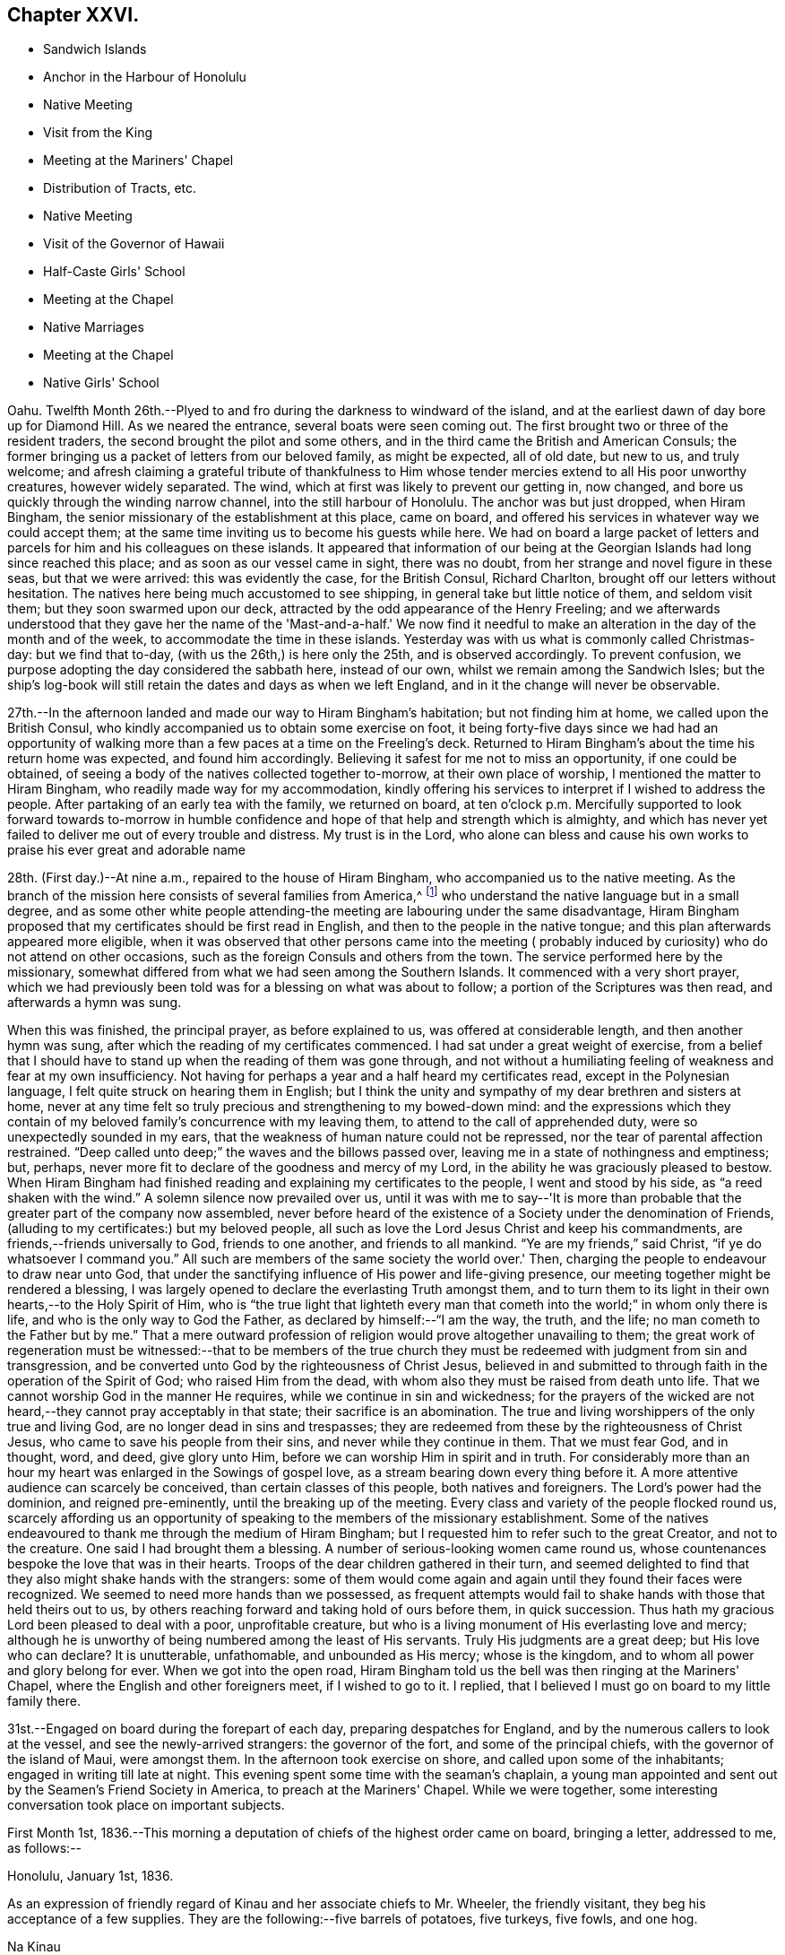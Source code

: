 == Chapter XXVI.

[.chapter-synopsis]
* Sandwich Islands
* Anchor in the Harbour of Honolulu
* Native Meeting
* Visit from the King
* Meeting at the Mariners' Chapel
* Distribution of Tracts, etc.
* Native Meeting
* Visit of the Governor of Hawaii
* Half-Caste Girls' School
* Meeting at the Chapel
* Native Marriages
* Meeting at the Chapel
* Native Girls' School

Oahu.
Twelfth Month 26th.--Plyed to and fro during the darkness to windward of the island,
and at the earliest dawn of day bore up for Diamond Hill.
As we neared the entrance, several boats were seen coming out.
The first brought two or three of the resident traders,
the second brought the pilot and some others,
and in the third came the British and American Consuls;
the former bringing us a packet of letters from our beloved family, as might be expected,
all of old date, but new to us, and truly welcome;
and afresh claiming a grateful tribute of thankfulness to Him
whose tender mercies extend to all His poor unworthy creatures,
however widely separated.
The wind, which at first was likely to prevent our getting in, now changed,
and bore us quickly through the winding narrow channel,
into the still harbour of Honolulu.
The anchor was but just dropped, when Hiram Bingham,
the senior missionary of the establishment at this place, came on board,
and offered his services in whatever way we could accept them;
at the same time inviting us to become his guests while here.
We had on board a large packet of letters and parcels
for him and his colleagues on these islands.
It appeared that information of our being at the
Georgian Islands had long since reached this place;
and as soon as our vessel came in sight, there was no doubt,
from her strange and novel figure in these seas, but that we were arrived:
this was evidently the case, for the British Consul, Richard Charlton,
brought off our letters without hesitation.
The natives here being much accustomed to see shipping,
in general take but little notice of them, and seldom visit them;
but they soon swarmed upon our deck,
attracted by the odd appearance of the Henry Freeling;
and we afterwards understood that they gave her the name of
the 'Mast-and-a-half.' We now find it needful to make an
alteration in the day of the month and of the week,
to accommodate the time in these islands.
Yesterday was with us what is commonly called Christmas-day: but we find that to-day,
(with us the 26th,) is here only the 25th, and is observed accordingly.
To prevent confusion, we purpose adopting the day considered the sabbath here,
instead of our own, whilst we remain among the Sandwich Isles;
but the ship's log-book will still retain the dates and days as when we left England,
and in it the change will never be observable.

27th.--In the afternoon landed and made our way to Hiram Bingham's habitation;
but not finding him at home, we called upon the British Consul,
who kindly accompanied us to obtain some exercise on foot,
it being forty-five days since we had had an opportunity of
walking more than a few paces at a time on the Freeling's deck.
Returned to Hiram Bingham's about the time his return home was expected,
and found him accordingly.
Believing it safest for me not to miss an opportunity, if one could be obtained,
of seeing a body of the natives collected together to-morrow,
at their own place of worship, I mentioned the matter to Hiram Bingham,
who readily made way for my accommodation,
kindly offering his services to interpret if I wished to address the people.
After partaking of an early tea with the family, we returned on board,
at ten o'clock p.m. Mercifully supported to look forward towards to-morrow
in humble confidence and hope of that help and strength which is almighty,
and which has never yet failed to deliver me out of every trouble and distress.
My trust is in the Lord,
who alone can bless and cause his own works to praise his ever great and adorable name

28th. (First day.)--At nine a.m., repaired to the house of Hiram Bingham,
who accompanied us to the native meeting.
As the branch of the mission here consists of several families from America,^
footnote:[The missionaries stationed in the Sandwich Islands
are exclusively from the American board of missions.]
who understand the native language but in a small degree,
and as some other white people attending-the meeting
are labouring under the same disadvantage,
Hiram Bingham proposed that my certificates should be first read in English,
and then to the people in the native tongue;
and this plan afterwards appeared more eligible,
when it was observed that other persons came into the meeting (
probably induced by curiosity) who do not attend on other occasions,
such as the foreign Consuls and others from the town.
The service performed here by the missionary,
somewhat differed from what we had seen among the Southern Islands.
It commenced with a very short prayer,
which we had previously been told was for a blessing on what was about to follow;
a portion of the Scriptures was then read, and afterwards a hymn was sung.

When this was finished, the principal prayer, as before explained to us,
was offered at considerable length, and then another hymn was sung,
after which the reading of my certificates commenced.
I had sat under a great weight of exercise,
from a belief that I should have to stand up when the reading of them was gone through,
and not without a humiliating feeling of weakness and fear at my own insufficiency.
Not having for perhaps a year and a half heard my certificates read,
except in the Polynesian language, I felt quite struck on hearing them in English;
but I think the unity and sympathy of my dear brethren and sisters at home,
never at any time felt so truly precious and strengthening to my bowed-down mind:
and the expressions which they contain of my beloved
family's concurrence with my leaving them,
to attend to the call of apprehended duty, were so unexpectedly sounded in my ears,
that the weakness of human nature could not be repressed,
nor the tear of parental affection restrained.
"`Deep called unto deep;`" the waves and the billows passed over,
leaving me in a state of nothingness and emptiness; but, perhaps,
never more fit to declare of the goodness and mercy of my Lord,
in the ability he was graciously pleased to bestow.
When Hiram Bingham had finished reading and explaining my certificates to the people,
I went and stood by his side, as "`a reed shaken with the wind.`"
A solemn silence now prevailed over us,
until it was with me to say--'It is more than probable
that the greater part of the company now assembled,
never before heard of the existence of a Society under the denomination of Friends,
(alluding to my certificates:) but my beloved people,
all such as love the Lord Jesus Christ and keep his commandments,
are friends,--friends universally to God, friends to one another,
and friends to all mankind.
"`Ye are my friends,`" said Christ, "`if ye do whatsoever I command you.`"
All such are members of the same society the world over.' Then,
charging the people to endeavour to draw near unto God,
that under the sanctifying influence of His power and life-giving presence,
our meeting together might be rendered a blessing,
I was largely opened to declare the everlasting Truth amongst them,
and to turn them to its light in their own hearts,--to the Holy Spirit of Him,
who is "`the true light that lighteth every man that
cometh into the world;`" in whom only there is life,
and who is the only way to God the Father, as declared by himself:--"`I am the way,
the truth, and the life; no man cometh to the Father but by me.`"
That a mere outward profession of religion would prove altogether unavailing to them;
the great work of regeneration must be witnessed:--that to be members of the
true church they must be redeemed with judgment from sin and transgression,
and be converted unto God by the righteousness of Christ Jesus,
believed in and submitted to through faith in the operation of the Spirit of God;
who raised Him from the dead, with whom also they must be raised from death unto life.
That we cannot worship God in the manner He requires,
while we continue in sin and wickedness;
for the prayers of the wicked are not heard,--they cannot pray acceptably in that state;
their sacrifice is an abomination.
The true and living worshippers of the only true and living God,
are no longer dead in sins and trespasses;
they are redeemed from these by the righteousness of Christ Jesus,
who came to save his people from their sins, and never while they continue in them.
That we must fear God, and in thought, word, and deed, give glory unto Him,
before we can worship Him in spirit and in truth.
For considerably more than an hour my heart was enlarged in the Sowings of gospel love,
as a stream bearing down every thing before it.
A more attentive audience can scarcely be conceived, than certain classes of this people,
both natives and foreigners.
The Lord's power had the dominion, and reigned pre-eminently,
until the breaking up of the meeting.
Every class and variety of the people flocked round us,
scarcely affording us an opportunity of speaking
to the members of the missionary establishment.
Some of the natives endeavoured to thank me through the medium of Hiram Bingham;
but I requested him to refer such to the great Creator, and not to the creature.
One said I had brought them a blessing.
A number of serious-looking women came round us,
whose countenances bespoke the love that was in their hearts.
Troops of the dear children gathered in their turn,
and seemed delighted to find that they also might shake hands with the strangers:
some of them would come again and again until they found their faces were recognized.
We seemed to need more hands than we possessed,
as frequent attempts would fail to shake hands with those that held theirs out to us,
by others reaching forward and taking hold of ours before them, in quick succession.
Thus hath my gracious Lord been pleased to deal with a poor, unprofitable creature,
but who is a living monument of His everlasting love and mercy;
although he is unworthy of being numbered among the least of His servants.
Truly His judgments are a great deep; but His love who can declare? It is unutterable,
unfathomable, and unbounded as His mercy; whose is the kingdom,
and to whom all power and glory belong for ever.
When we got into the open road,
Hiram Bingham told us the bell was then ringing at the Mariners' Chapel,
where the English and other foreigners meet, if I wished to go to it.
I replied, that I believed I must go on board to my little family there.

31st.--Engaged on board during the forepart of each day,
preparing despatches for England, and by the numerous callers to look at the vessel,
and see the newly-arrived strangers: the governor of the fort,
and some of the principal chiefs, with the governor of the island of Maui,
were amongst them.
In the afternoon took exercise on shore, and called upon some of the inhabitants;
engaged in writing till late at night.
This evening spent some time with the seaman's chaplain,
a young man appointed and sent out by the Seamen's Friend Society in America,
to preach at the Mariners' Chapel.
While we were together, some interesting conversation took place on important subjects.

First Month 1st,
1836.--This morning a deputation of chiefs of the highest order came on board,
bringing a letter, addressed to me, as follows:--

[.signed-section-context-open]
Honolulu, January 1st, 1836.

As an expression of friendly regard of Kinau and her associate chiefs to Mr. Wheeler,
the friendly visitant, they beg his acceptance of a few supplies.
They are the following:--five barrels of potatoes, five turkeys, five fowls, and one hog.

[.signed-section-signature]
Na Kinau

Finding upon inquiry that to refuse this present, would create much dissatisfaction,
because entirely intended as a good-will offering,
the following acknowledgment was returned:

[.signed-section-context-open]
Henry Freeling, in the harbour of Honolulu,

[.signed-section-context-open]
First Month 1st, 1836.

[.salutation]
To Kinau, the governing chief of the Sandwich Islands,

Highly sensible of the kindness and hospitable intention of Kinau,
the governing chief of the Sandwich Islands, and the constituted authorities of the same,
I assure them of my Christian regard in the love of the everlasting gospel,
which has induced me to visit these isles afar off.

I feel and value this token of good-will, in their act of generosity,
and I do freely accept the supplies so gratuitously furnished.

With best desires for their present and eternal welfare,
and that of every age and every class over whom they preside,
I am her and their sincere friend.

[.signed-section-signature]
Daniel Wheeler

Before the business was fully arranged, and the parties gone from the cabin,
the young king Kauikeaouli arrived, with several of his principal attendants.^
footnote:[Kauikeaouli is said to mean in the Sandwich
Island dialect,' to hang upon the dark blue sky.']
He was escorted on board by the English Consul, accompanied by two other foreigners.
It appears that the king, although the lawful ruler of these islands,
has delivered up the executive power into the hands of Kinau,
and takes no part whatever in the administration of public affairs.
He is surrounded by a set of evil advisers, and there is every reason to apprehend,
he leads a very unsteady, dissipated life,
but is said to possess good abilities and an amiable disposition:
he talks some English and understands much of what is said.
He examined every part of our vessel very minutely,
and might possibly have gone to the mast-head,
(a common thing with him;) but our rigging being fresh tarred,
deterred him from attempting it.
An intelligent person, a native of Dundee, was on board at the time,
though not one of the palace party.
To this man I mentioned what I thought of the islanders; and as the king,
who sat next him, appeared to listen attentively,
I spoke freely and plainly of the ruin that awaited these islands,
if the importation of spirits and the use of them were allowed to continue;
and unless the private property of the poor inhabitants is protected by wholesome laws,
firmly executed without partiality.
At present these people are groaning under an arbitrary feudal system,
kept up with shameful tyranny on the part of the chiefs.
I may mention a recent instance that has come within our knowledge,
which is only a fair specimen of the actual state of things here:
an industrious native had grown a small plot of sugar cane,
and when its produce was ascertained,
his chief who had permitted him to cultivate the land,
ordered the whole of it to be brought to him, except a portion of the molasses.
This summons was duly obeyed, and the chief afterwards informed him by message,
that the next year he should take the whole, both sugar and molasses.
This however so damped the exertion of the poor man,
that he did not attempt to grow any more; though, if his chief had insisted on it,
he durst not have refused, as things now stand.
This mercenary chief has been one of our visitors on board.

2nd.--In the evening called upon Hiram Bingham and Richard Charlton.
On our way to the habitation of the latter, accidentally met with the seaman's chaplain,
who accompanied us thither.
While together,
I felt best satisfied to make inquiry as to the probability of the inhabitants
being willing to attend a religious meeting held on a First day evening;
and being assured that the foreigners would come
more freely in the evening than in the morning,
I believed it best for me to agree,
that public notice should be given at the close of the morning meeting,
that a meeting for worship after the manner of the Society of Friends,
was intended to be held there in the evening of next First day,
at the usual hour of the place being open:
the use of the Mariners' Chapel having been previously
offered at any time I might be ready to accept it,
with every assistance that could be suggested, as likely to facilitate my object.

3rd.--Having prepared a number of written notices of the intended public meeting,
we landed and took measures for their circulation.
Called at the reading-rooms, and looked into the chapel, which is over them.
Captain Keen was employed to spread the information of the
meeting both on shore and amongst the shipping in the harbour.
"`The Lord is my defence, and my God is the rock of my refuge.`"

5th.--Yesterday,
as our people were left at their liberty to attend a place of worship on shore,
Charles and myself sat down together in the forenoon:
with the weight of the prospect before me of the appointed
meeting to be held in the evening with the public,
the quiet season we were favoured with was both refreshing and strengthening.
We landed soon after dark to be in readiness for the time appointed,
and repaired to the place of worship.
The time no sooner arrived, than the people poured in from every direction,
and soon filled nearly all the seats.
The novelty of a 'Quaker's meeting,' and the first ever held on a Sandwich Island,
might induce many to come out of curiosity,
who at other times never think of attending a place of worship; and it is probable,
that the whole of the white residents were present,
besides those who came from the shipping,
and a considerable number of the natives and halfcastes,
with several of the highest authorities in the place; so that the house was crowded,
we were informed, as it had never been before.
Sitting in silence seemed quite incomprehensible to nearly all that were there.
The first part of the time was unsettled by many whispering and talking,
and an individual or two not quite sober, were a little troublesome and annoying;
but I think I have witnessed in lands accounted civilized, a meeting,
from one or other cause quite as unsettled,
though altogether free from the disadvantages under which this was labouring.
Having sat a considerable time in silence after the meeting was fully gathered,
it was with me to say,
that as the disciples formerly were incapable of feeding a hungry multitude,
until the great Master had blessed and broken the bread, so it is at this day.
Without Him we can do nothing as it should be done;
and it is only when He is pleased to qualify any of his servants to proclaim his Truth,
that the people can be availingly benefited.
"`Without me ye can do nothing,`" was our Lord's declaration;
and true it is,--for without Him we can do nothing, not even think a good thought,
nor restrain an evil one; the spirit truly is willing, but the flesh is weak.
That the Society of which I have the privilege of being a member,
has always borne a faithful testimony to the excellency of waiting upon the Lord,
as the all-sufficient and only true Teacher of his people.
After recommending that we should endeavour to wait for the
influence of the Holy Spirit to solemnize our minds together,
I sat down.

The meeting became much more settled after this,
though doubtless the patience of many were tried before the silence was again broken.
When the time was come, I stood up with these expressions: "`I am no prophet,
nor a prophet's son,`" but in me you may behold a
living monument of the Lord's everlasting mercy;
and although, in my own estimation, less than the least child that is alive in the Truth,
yet to me, even unto me is this grace given,
that I should declare unto others the unsearchable riches of Christ.
I have no sinister motive in thus coming among you;
the comprehensive principle of the gospel, which would gather and embrace all mankind,
enables me to call every country my country, and every man my brother.
It is this that has induced me to leave a delightful home,
and a numerous and endeared family, and every thing besides which a mortal need possess,
and more,--to visit these "`isles afar off;`" well knowing,
that whosoever loseth his life for Christ's sake
and the gospel's,`" the same shall save it.`"
I have no new doctrine to preach; the way to the kingdom is the same that it ever was;
the foundation is the same,
"`Jesus Christ himself being the chief corner-stone:`"--
"`for other foundation can no man lay than is laid.`"
But although the foundation be from everlasting to everlasting,
yet if the superstructure is not raised upon it, what will it avail? It is, then,
of the greatest importance for each of us seriously to examine,
upon what we are really building our hope of salvation;
for a day of trial will come upon every man's work: the day will declare it,
and the fire of the Lord will try of what sort it is;
when nothing will stand and endure the trial, but what is built upon the same sure,
immutable foundation,
which the righteous in all ages and generations of the
world have built upon,--even Christ Jesus the righteous,
that tried corner-stone, elect of God,
and precious indeed to them that believe and obey His gospel.

I had largely to declare of the universality of Divine
grace,--that none are left short of a measure of it:
it hath appeared unto all men, and its teaching, if regarded,
would bring salvation to all men.
That "`a manifestation of the Spirit,`" which is no other than "`the
Spirit of grace,`" is "`given to every man to profit withal.`"
This precious gift was not limited to a few individual members of the church only,
but extended to all men universally; first,
when our holy Redeemer had suffered without the gates of Jerusalem on Calvary's mount.
"`He ascended up on high, led captivity captive,
and received gifts for men;`" not for an elect, chosen few only,
to the exclusion of others, but "`for the rebellious also;
that the Lord God might dwell among them,`" as by holy writ declared.
So that every man hath "`a manifestation of the Spirit bestowed on him to profit
withal;`" however widely this Divine gift may be diversified in its operations,
or its administrations may differ, it was obtained through the shedding of His blood,
"`who died for us, and rose again,`"--"`the just for the unjust,
that he might bring us unto God.`"
All men have an opportunity of becoming members of the mystical body of Christ,
the true church,
if but willing to turn to the light of the Holy Spirit of the Lord Jesus,
that shineth in every heart,--"`the true light,
that lighteth every man that cometh into the world.`"
Although many may think themselves dwelling securely, and spending their precious time,
days without number, in dissipation, folly, and utter forgetfulness of God,
rejoicing as in the days of thoughtless youth; yet they will be overtaken at last,
when least expecting it, in the midst of their sinful course, and brought under judgment.
"`Rejoice O! young man, in thy youth;
and let thy heart cheer thee in the days of thy youth;
and walk in the ways of thine heart, and in the sight of thine eyes: but know thou,
for all these things God will bring thee into judgment.`"
Ask the votaries of dissipation and folly, after a dark season of sinful pleasure,
or rather of wretchedness, if they have not felt horror, remorse, shame, and fear,
the certain and constant attendants upon guilt,
and which are nothing less than the effects of the strivings of the Holy Spirit,
discovering unto them their deeds of death and darkness; and which, if attended to,
would deliver them out of this miserable bondage of Satan,
and lead them to the knowledge of the Holy Spirit of Him,
who is the life and light of men.
It is true that this light would make manifest all their evil deeds;
it would set their sins in order before their guilty minds,
in tenderest mercy and redeeming love; that they might forsake them and repent,
return unto God and live.
But, alas! how many turn away from these faithful reproofs of instruction,
and join in fresh scenes of vice and wickedness;
or with large draughts of strong and poisonous drink,
endeavour to smother and drown the voice of this heavenly witness against sin.
But this light will search them out at last, although but for their condemnation.
To those who turn inward unto it, and are willing to bring their deeds to its shining,
the exceeding sinfulness of sin will be discovered:
that sorrow of heart will then be begotten,
which never faileth to work true and unfeigned "`repentance toward God,
and faith toward our Lord Jesus Christ.`"
It was the desire of my heart that all might be encouraged to repent, return, and live,
by embracing the means so amply provided in wondrous love and compassion,
for the salvation of all mankind.
So great was the solemnity that continued to be spread over us,
that I had to call the attention of the people to it,
as beyond the reach and power of man to produce.
The Lord alone was exalted; His own arm brought him the victory and the praise.

First Month, 8th.--Since the 5th instant,
our time has been filled up in preparing letters for England,
and in making a large selection of Friends' tracts, with several of their standard works,
illustrating the principles of the Society;
also numerous other tracts for depositing in the reading rooms,
fitted up by the 'Seaman's Friend Society in America.'
Some of the tracts were for general distribution,
the others to lend out for perusal;
a copy of each of the standard works to remain stationary at the rooms:
the total number of the above was 1099. There is a large field
open for the circulation of publications amongst the shipping,
which touch here for supplies, etc.; there are at present twelve sail in the harbour.
This morning furnished some Spaniards on board the Rasselas,
(which sailed for China in the afternoon,) with two Testaments,
and some other religious works in the Spanish language.
English Testaments were given to two half-white girls, who had learnt to read in English.

10th.--I have several times throughout the week
had to look towards the approaching First day,
as if I might have again to go to the natives' place of worship, and, probably,
hold another public meeting with the foreigners in the evening at the Mariners' Chapel;
but I could not arrive at sufficient clearness,
to warrant the necessary steps being taken to bring these things about.
This afternoon, it seemed best for me to go on shore to Hiram Bingham, and say,
that if I should come to the native meeting in the morning,
I would endeavour to be at his house in time: this matter, though in degree arranged,
was still left open.
It was afterwards agreed with the minister of the Mariners' Chapel,
that if I should have to hold another meeting with the foreigners to-morrow evening,
care would be taken to inform him in time, that public notice of it might be given,
at the breaking up of the morning meeting at his place.
Satisfied with the steps thus far taken, I returned on board before dark,
leaving the following morning to decide the work of the day;
taking care to have a written notice ready,
of the intended public meeting to be held after the manner of the Society of Friends,
if the way should be clear to make use of it;
but I was not satisfied that it should be forwarded, until after the native meeting,
if I should have to be there.

11th. (First day.)--Awaking at an early hour with the
prospect of the native meeting full before me,
I made no hesitation about setting off to attend it.
My Charles,
who for some days past had had considerable irritation about his throat and lungs,
was too unwell to accompany me, and it was rather a relief than otherwise,
that he was prevailed upon to remain quietly on board.
On reaching Hiram Bingham's, I found him also unwell with a similar attack of cold,
and unable to act the part of interpreter for me; but he had provided Doctor Judd,
the physician to the mission, who had studied the language,
and at one time was intended for an ordained preacher in the establishment:
on this head I was satisfied, if I should find occasion for an interpreter.
A missionary from Hawaii, now here, was to supply the place of Hiram Bingham.

When going into the meeting, I felt a poor creature indeed, now entirely companionless,
and in the midst of strangers: I was bowed down before the Lord,
who comforted and strengthened my heart; and I felt resigned and willing,
and in degree prepared, when the first proper interval offered, to stand up.
I had not spoken to the stranger about to officiate for Hiram Bingham,
previously to the meeting; but just at the time when he was about to commence his sermon,
I got up, and with some difficulty waded through a dense body of the natives,
who were seated or squatted so thickly on the floor in front of me,
that I could scarcely avoid treading on some of them:
I took a station in front of the pulpit upon the ground floor;
and Doctor Judd observing this movement, came and stood beside me.
We remained in silence,
with the eyes of more than two thousand five hundred people fixed upon us,
until my mouth was opened to declare the cause of my again standing before them;
which was, that I might be found in the counsel of the Divine will,
in order that the fulness of the blessing of the gospel might be theirs.
That "`Christ might dwell in their hearts by faith;
that they being rooted and grounded in love,
might be able to comprehend with all saints what is the breadth, and length, and depth,
and height; and to know the love of Christ, which passeth knowledge;
that they might be filled with all the fulness of God.`"
That it was not to the high and the mighty that the gospel message was sent formerly,
neither is it now; but to the "`poor in spirit`" the gospel was,
and is still preached;--and blessed are they;--"`blessed are the poor in spirit,
for theirs is the kingdom of heaven:`"--these shall be satisfied with favour;
they shall be filled with good things, but the rich and the full are sent empty away.

For upwards of an hour I had to declare the glad
tidings of the glorious gospel among them;
the people were very solid and attentive:
they were encouraged "`to press towards the mark for the prize
of the high calling of God in Christ Jesus:`"--the Lord's love
flowed richly in my heart towards these people.
The meeting was unusually large, owing, perhaps,
to the governors of three distant islands being there, viz., of Hawaii, Maui, and Tauai.
A number of strangers came about me when the meeting separated; and Kuakini,
the governor of Hawaii,
(well known by the name of John Adams,) who speaks tolerable English,
wanted to know when I should come to his island.
I could only say that I was not my own master;
but it was not improbable that I should visit Hawaii before leaving the group.
I got off from them as soon as I could with propriety,
as the way seemed now fully open before me to appoint a
public meeting for the whites and halfcastes,
to be held at the Mariners' Chapel in the evening.

Repaired to the shore before dark, in time to be in readiness for the meeting;
but the approach of a storm, the thunder and lightning having commenced,
it is probable prevented some from being there,
as it was not so large as the one held the preceding week,
but not the less comfortable on that account.
After sitting long in silence, I had to express a desire,
which had quickened upon my mind shortly after taking my seat,
that it might not be said of us as of a people formerly,
--"`This people draweth nigh unto me with their mouth,
and honoureth me with their lips,
but their heart is far from me;`" and to explain the
necessity of drawing nigh and waiting upon the Lord,
and of persevering to wrestle for that spiritual blessing, which makes truly rich,
and whereunto no sorrow is added.
We again dropped into silence, during which, only one person went out.
In a short time afterwards, I stood up with those expressions of the apostle,
"`We through the Spirit wait for the hope of
righteousness by faith;`" by which we are justified,
and have peace with God the Father, through the Son,
our Lord and Saviour Jesus Christ;--even that peace,
which the world with all its delusions cannot give; and, blessed be the name of the Lord,
of Israel's God, neither can it take one particle of it away.

I had largely to speak of the beauty of true spiritual worship,
and also of the life and immortality which are brought to light by the gospel;
and of the possibility of the day of visitation passing over unheeded,
and the things which belong to the soul's eternal peace
being for ever hidden from our eyes,
for want of walking in the light of the Lord Jesus: it was a solemn, comfortable meeting,
yielding peace.
When it broke up the rain fell in torrents, and the streets, in some places,
were literally running in sheets of water: but for the friendly assistance of a stranger,
who procured a lantern, we could not easily have found our way to the sea-side,
so dark was the night.
The rain fell in such quantities, that the water was about our feet in the boat,
although she had been once emptied out after leaving the vessel.
The captain only was with me;
and I was thankful that my Charles had not ventured on shore that night.

12th.--In the morning, a native teacher called on board, named Tootee,
(i.e. Cookee,) after Captain Cook.
He was born at Huahine, and with another teacher since deceased,
was sent to these islands several years ago: there was something agreeable about him;
and we find that he is well spoken of by those who know him.

13th.--This forenoon, Kuakini, the governor of the island of Hawaii, came on board;
he was proceeding homeward in his own schooner,
but having to convey the princess Harrietta Nahienaena, the king's sister,
to the island of Maui, was detained until her arrival on board his vessel,
which was standing off and on, while he paid us a visit during the interval,
to invite us to the shores of Hawaii.
We had a good opportunity to show him what must inevitably be the dreadful result,
if measures are not speedily taken to check the desolating scourge of rum,
with which the American ships are deluging these much to be pitied islanders.
He is an intelligent person, and speaks very fair English,
considering it has been acquired only by intercourse with the
crews of the British and American whaling vessels.
He said that the use of rum was prohibited at Hawaii among the natives,
and that it was only in the hands of foreigners.
We told him that the foreigners would be the certain ruin of these islands,
if the government did not lay such a tax upon all spirit dealers,
as would place this curse of the human race beyond the reach of the natives,
and render it not worth any person's while to continue the sale of it.
They have tried, he said, to abolish it here, (Oahu,) but could not do it,--adding,
'the king is fond of it;'--at the same time intimating that the princess not being
ready this morning was owing to the king's being intoxicated last night.
He said, the merchants here,
(who are all Americans,) take good care to supply the king with money,
and every other thing that he wants:
by this plan they have him so completely in their hands, as to succeed in persuading him,
that it is to the interest of the islands to allow the free use of spirits.
Kuakini is about the largest man we have met with;
but he seems to possess very little bodily strength in proportion to his ponderous bulk,
and has very little use of his limbs: he is forty-five years of age.
He could not climb up our little vessel's side without the assistance of two men,
and a descent into the cabin was quite a serious fatigue:
the passage down was certainly not sufficiently wide to
allow him to make use of his unwieldly legs and arms.
He told us his sight was failing, asking for a pair of spectacles,
which were immediately handed to him:
although very coarse articles and rusty from the dampness of the vessel,
he seemed glad to have them.
He would have stopped while some fish was prepared;
but the arrival of his passenger summoned him
away as quickly as he was capable of moving.

Yesterday, arrived the Thetis schooner, from Ascension Island.
This vessel has had a mutiny on board:
her captain and several of the crew were murdered by one man in the night, a Bengalee;
who himself sprung overboard at last, and was shot by one of the surviving sailors.
They suffered much from the natives, or rather from the runaway sailors,
at Strong's Island, one of the Pescadores.

First Month, 14th.--In the evening met with an interesting young Spaniard and his sister,
the wife of an English merchant of California.
This young man had been in the United States, and spoke good English;
but his sister knew only the Spanish language.
In the course of conversation, I mentioned having some books on board in Spanish,
and proposed to furnish some of them;
at which they seemed grateful and gladly accepted the offer.

17th.--Yesterday visited the school for half-white girls,
it being the anniversary of its establishment three years ago.
To teach this class of children is a laudable undertaking,
and highly needful on their behalf.
These children are of a description calculated to do
either much good or much harm upon these islands,
from their knowledge of the native language, derived from the mother's side: this,
in conjunction with a moral education,
would tend to assist in the civilization of the people at large;
at the same time there is much reason to fear
their assuming a superiority over the natives,
from their nearness of kin to Europeans or Americans from whom they have sprung.
Although little to be proud of on this account,
yet it mostly happens that they abound in pride and haughtiness;
and the fathers of such being for the most part runaway sailors, rum-sellers,
or other profligate characters, their offspring, from earliest age,
are accustomed to scenes of vice and wickedness;
the effects of which are not likely to be shaken off as they grow up,
but rather to render them highly injurious to the natives around them,
by their unrestrained, immoral, and base conduct and example.
Not the least difficulty to be surmounted,
is that of finding suitable employment to keep them out of mischief,
having been trained in habits of sloth and idleness,
and ignorance of every domestic and useful occupation whatever.
We have had a visit from the surgeon of the British whaler Corsair,
lately arrived from Ascension Isle.
The Corsair was lost upon the Nautilus Reef, near one of the Kingsmill group.
This young man, with five seamen, were saved in a whale-boat:
after enduring great hardship for want of food,
they were favoured at last to reach the isle of Ascension, in the North Pacific.
The Corsair was fitting out in the West India dock,
at the time the Henry Freeling was equipping in the City Canal, in 1833.

18th. (First day.)--Having no engagement on shore,
the day was spent on board with our own people.
In the afternoon, two seamen from the Ganymede, of London,
on her way to the Hudson's Bay Company's settlement on the Columbia River,
north-west coast of America, attended with our men.
I had a few words to utter in testimony to the light of Christ Jesus,
which shines in every heart: and the necessity of bringing our thoughts, words,
and actions to it.
Before leaving our vessel, these men were furnished with tracts of different kinds.

24th.--In the course of the week,
a prospect of holding another public meeting with the
foreigners and half-whites in the Mariners' Chapel,
has at intervals crossed my mind; and yesterday afternoon,
accidentally meeting with the missionary from the Columbia River,
(at present here on a visit,) who occasionally officiates as pastor,
he asked me in plain terms, if I would occupy the Mariners' Chapel next First day,
either in the morning, afternoon, or evening.
I told him that I had thought a little about it;
but it seemed to pass away at the moment, and nothing was fixed,
although I was not quite clear of the subject.
To-day it seemed best for me to see this young man again, and to tell him,
if right for me to do so,
I would send him a written notice to be read at the close of the morning meeting,
which would serve as an invitation to all present to attend a meeting in the evening,
held according to the practice of Friends.

26th.--On Seventh day evening,
having prepared written notices of the intended meeting before-mentioned,
in readiness for distribution on First day morning,
and finding freedom to circulate them when the day opened,
Captain Keen was commissioned to do the needful,
in order to spread the information that a
meeting for worship would be held in the evening,
after the usual manner of our Society.
In the course of the day our crew assembled for devotional purposes.
The weight of the prospect spread upon my mind, was as a heavy burden through the day,
raising in me strong cries to Him from whom only cometh help and strength,
for ability to do His will, and to exalt His ever great and excellent name.
We repaired in time to the shore, and were the first that took seats in the meeting.
The people gathered slowly, but with quietness;
and the number was probably as large as at any time previously.
After a considerable time of silence, beyond all expectation solid,
I had to supplicate Him who only hath immortality,
and dwelling in the light;--that every thing in us that
stood opposed to His righteous principle of light,
life, and love, might be shaken and removed out of the way;
that that only which cannot be shaken may remain,
--to the exaltation of His own great name,
and the establishment of the kingdom of Christ Jesus, which shall never have an end.
Afterwards the people sat as if accustomed to silence.
The first expressions with which the silence was broken,
were;--As "`no man can save his brother,
or give to God a ransom for his soul`" so no man can perform
for another the solemn act of worshipping the Almighty Creator.
If I were to speak to you, or read to you for an hour,
it would only be an act between a man and his fellow-creatures, and not worship;
for worship can only be performed between a man and his Maker, who is a Spirit.
"`God is a Spirit: and they that worship Him,
must worship Him in spirit and in truth.`"--"`The Father seeketh such
to worship Him.`"--"`Our fathers worshipped in this mountain`" said
the woman of Samaria to our condescending Lord;
"`and ye say, that in Jerusalem is the place where men ought to worship.
Jesus saith unto her, Woman, believe me, the hour cometh,
when ye shall neither in this mountain, nor yet at Jerusalem, worship the Father.
Ye worship ye know not what: we know what we worship; for salvation is of the Jews.
But the hour cometh, and now is,
when the true worshippers shall worship the Father in spirit and in truth;
for the Father seeketh such to worship Him.`"
This is the will of the Father, that we should hear His beloved Son,
Christ Jesus:--"`I am the light of the world,`" said He,
"`he that followeth me shall not walk in darkness, but shall have the light of life.`"
The same eternal Power who said, "`Let there be light, and there was light;`"--even God,
who commanded the light to shine out of darkness, hath shined in our hearts,
to give us the light of the knowledge of His own glory, in the face of Christ Jesus:
it is to this light that all men must be turned,
and to which all men must come if they are saved.
This is the condemnation, that light is come into the world,
and men are not willing to believe in it,
because it makes manifest their dark and sinful state:
they love darkness rather than light, because their deeds are evil.
"`For every one that doeth evil hateth the light, neither cometh to it,
lest his deeds should be reproved.`"
Such continue under the power of Satan; "`but he that doeth truth cometh to the light,
that his deeds may be made manifest,
that they are wrought in God;`"--he is turned from darkness to light,
and from the power of Satan unto God:--he receiveth forgiveness of sins,
and inheritance among them which are sanctified by faith which is in Christ Jesus,
the life and light of men.
The people were very attentive,
and such a solemn stillness prevailed the greatest part of the time,
that if they could not have been seen upon their seats,
it would have been difficult to ascertain whether any persons were present.
It was the Lord's doing; and as is His name, so is His praise for ever!

27th.--Yesterday had a satisfactory visit from the
Canadian missionary stationed on the Columbia river,
north-west coast of America.
He was desirous of information respecting the principles of our religious Society,
and of possessing a Book of Extracts;
from having only one on board the Henry Freeling of the new edition,
a copy of the old edition was given him, with a copy of Bates's Doctrines, etc.
I look forward to furnishing him with some religious tracts,
which may be useful to the North American Indians, amongst whom a mission is established;
although the result is hopeless indeed,
as these poor people are too often paid in rum by the trading vessels,
both American and British, for their beaver skins, etc.; which, with other causes,
is fast sweeping from the face of the earth this injured race of mankind.
Muskets and gunpowder are among the principal articles of barter goods taken to them.

This afternoon I received a letter from the senior missionary here,
of which the following extract is part:

'I am happy to inform you that to-day we commence a series of
meetings with the people for their spiritual benefit.
The hours of service for five days will be sun-rise, ten o'clock a.m., two o'clock p.m.,
four o'clock p.m., in the natives' chapel;
and a meeting at one of our houses at half-past seven o'clock p.m. Probably
there will be present some hundreds of the people more than usual,
possibly a thousand: perhaps our chapel will be filled:
several of my brethren will be present from the other stations on this island.
If you will favour us with your assistance to-morrow at ten, or at four o'clock,
I will gladly interpret for you, Providence permitting.
Shall be happy to see you and your son at any of our meetings,--the field is white.'

I called the same evening at the writer's house; and having considered the subject,
acknowledged the receipt of his letter,
and told him that I had felt nothing upon my mind towards the meetings to-morrow,
which he had mentioned.
All that seemed safe for me to say was,
that I had a desire to be present when the largest body
of the people was collected together.
It appeared to me that the forenoon of the following
First day would be the right time for me to be there,
which was at last fully agreed upon.
Whilst at this house, five marriages were solemnized at seven o'clock p.m.,
in the room where we sat.
This ceremony to four couples was performed in the native language,
and in English to the fifth, the man being an American negro.
One thousand five hundred and forty-six marriages have
taken place upon these islands within the last year.
It is hoped that the institution of regular marriage will be of use to this people;
but it is greatly to be feared, from what the missionary himself said,
that their solemn vows and promises are soon forgotten.

First Month, 30th.--On Fifth day our meeting was held as usual.
Yesterday employed in selecting various books and lessons for the use of schools.
For the last two or three days,
the prospect before me of attending the native
meeting has been more formidable than usual,
from the apprehension, lest I should be found running, if not altogether unsent,
without an evidence sufficiently strong, that it is my duty to be there.
I have endeavoured to keep close to the exercise, though in much conflict of mind.

31st. (First day.)--Had an almost sleepless night,
but towards morning the way seemed to open with
relieving clearness for me to attend the native meeting:
landed in due time, and called upon the missionary, who accompanied us to the meeting.
When on the way,
Hiram Bingham asked whether I would prefer
speaking to the people before the service began,
or after it was over.
This question was so unexpected, that I replied without proper consideration,
that I had rather wait, I meant in silence before the Lord;
but he supposed until their service was gone through,
and of course matters went on in their usual way.
I felt regret afterwards that I had not more fully entered into explanation at the moment.
It was afterwards proposed by Hiram Bingham that I should go
into the pulpit with himself and another missionary,
saying,
that the crowd would be so great that he should
not be heard if he interpreted from the floor.
This proposal was declined at first; but on getting into the place,
I was convinced that if I did not go then,
it would scarcely be possible afterwards should it be needful,
as the floor was already almost a solid mass of people;
so we proceeded accordingly without delay.
I sat as one who had the sentence of death in himself, and felt so much depressed,
that at one time I thought of telling Hiram Bingham that I did
not expect to have any thing to say to the people,
but was withheld from doing so.
In addition to their usual services on these occasions, a child was baptized,
and it seemed long before all was finished, and general silence prevailed.
After a short interval I stood up, when Hiram Bingham exhorted the people to stillness.
I remarked on taking up the time of the meeting, which had already sat long;
but that I was induced to stand before them once more to
communicate whatever might be given me on the occasion.
The attention of the people seemed now fully arrested,
and after a solemn pause it was with me to express the
encouraging language of the Lord's prophet,--"`Arise,
shine; thy light is come, and the glory of the Lord is risen upon thee.
For behold, the darkness shall cover the earth, and gross darkness the people:
but the Lord shall arise upon thee and his glory shall be seen upon thee.`"
Thus was announced by holy inspiration, the light of that glorious gospel morning,
then preparing to dawn upon the benighted regions of the earth,
to dispel the mists of darkness from the mind of man;
that sin should no longer have dominion over the human race,
but that mercy and truth should meet together, and love, and joy,
and peace through righteousness,
should prevail from the river to the uttermost parts of the earth:
that as sin hath reigned unto death, so now might grace reign through righteousness,
unto eternal life, by Jesus Christ our Lord.
There is no other way by which mankind can participate in the
life and immortality that are brought to light by the gospel,
than that of believing in Christ Jesus, and turning to the light of His Holy Spirit,
which shineth in every heart.
I was sure that these beloved people (telling
them so) were no strangers to the name of Christ:
but that the bare name is not enough; I wanted them to become acquainted with His power,
to save them from their sins: without this He would be no Saviour of theirs.
The number of people present was computed at four thousand and upwards,
and being placed above them, the heat was almost insupportable:
they stood in crowds outside of the six double doors,
and about a window that was open at the back of the pulpit.
The building is one hundred and ninety-six feet long, and sixty-eight feet wide, and was,
to all appearance, as full as the people could pack together.
The mercy of the Lord is from everlasting to everlasting,
and His truth to all generations of them that fear and love Him.
We sat a few minutes with Hiram Bingham's family after the meeting concluded;
and then returned on board to our own crew,
who were assembled in the cabin in the afternoon.

Second Month 9th.--Whilst at the Consul's yesterday evening,
with eight or nine other persons,
and a general conversation going forward in which I had taken little or no share,
I felt my heart attracted by that power, at whose approach the earth is silent;
and abiding under it, I thought that something might arise towards the company present,
but in that was mistaken.
Remaining for some time under sensible weakness and fear,
a public meeting next First day forenoon,
at the Mariners' Chapel was presented to the view of my mind;
to which I was favoured to feel resigned and willing,
keeping the matter closely to myself.

13th--Not able to take any exercise on shore since last Second day,
until yesterday evening, on account of the extreme wetness of the weather,
it being the rainy season in this region.
In the course of our walk,
called upon one of the missionaries for the translation of an
article relative to the arrival of the Henry Freeling at Oahu,
that had appeared in the Hawaiian Teacher, a semi-monthly periodical,
printed at the mission press, and edited by a regularly ordained minister.
When coming away, without any previous hint on my part,
he kindly proposed that I should have the Mariners' Chapel to-morrow,
(First day,) either in the forenoon or evening, or both.
I parted from him with saying, I should turn the matter over and let him know,
in order that timely notice might be given, if the meeting was of my appointing,
so that the people might be fully aware of its being
held according to the established practice of Friends:
but I thought it well to wait a further time before giving a decided answer,
lest it should not come to pass;
although the prospect had been again and again before me early and late, at intervals,
since I first got sight of it.

This morning, being Seventh day,
it seemed best for me to move forward by having notices prepared,
that information might be well spread in good time,
both on the shore and on board of the shipping.
While these were preparing, I went on shore to the missionary,
and told him that I believed it safest for me to
hold a meeting to-morrow in the forenoon:
the way was now thoroughly cleared for the distribution of the notices;
and I endeavoured to dwell under the weight of
the responsibility of this important engagement,
which seemed fastened upon me as a knot not easily untied.
My mind is often turned to the Lord with secret cries for help:
greatly do I desire that the noble cause of Truth may not be tarnished in my hands;
but that His ever great and adorable name may be exalted,
and the people turned to the power of the Holy Spirit of the Lord Jesus,
and the creature laid low and kept in dependence on Him alone;
that the work and the praise may be His, unto whom the kingdom, and the power,
and the glory, for ever belong.
In the afternoon spent some time with the manager of the book-
binding department of the American printing establishment:
his wife superintends a school of the native children,
and with her husband appears to move in much plainness and simplicity.

15th.--After a restless night,
landed in good time yesterday morning in readiness for the appointed meeting;
which was well attended by the residents and strangers from the shipping.
After a time of silence, it was with me to revive among them the Divine command,
"`Be still,
and know that I am God;`" and that this command must be obeyed before
we can come to the blessed knowledge of the only true God,
and his Son Jesus Christ,
whom to know is life eternal:--desiring that we might humble ourselves before Him,
and in the silence of all flesh "`be still`" peradventure He would
graciously condescend to overshadow us with his heavenly presence.
After recommending that we should endeavour to settle down in
stillness of mind before the God of the spirits of all flesh,
I again resumed my seat.
A comforting solemnity soon spread over us, under the precious covering of which we sat,
until the time was come for my standing up again, when it seemed increasingly to prevail.
I reminded them of the expressions of those formerly,
who were struck with the display of the Divine power of the Saviour of the
world when personally upon earth,--"`What manner of man is this,
that even the winds and the sea obey Him!`" and that
the solemnity then so evident was not at our command,
but came from Him, unto whom all power in heaven and earth is given.
Man cannot cause it: hath he "`commanded the morning since his days,
or caused the day-spring to know his place? Nay, verily,
no more than the leopard can change his spots,
and the Ethiopian his skin;`"--it is in the power of Him only,
who "`declareth unto man what is his thought,`" to do this.
We must all pass through the great work of regeneration,
before the kingdom can be entered;
it is wrought in the heart through the faith of the operation of God,
who raised from the dead our Lord Jesus, that great Shepherd of the sheep; by whom,
and with whom, we must also rise from death unto life: but before we can rise with Him,
we must be willing to suffer with Him;
we must know what it is to be crucified with Him,--the lust of the eyes,
and the pride of life, totally disregarded and set at naught.
But these things, which war against the soul, must be removed,
before we can know and be admitted into the fellowship of His sufferings;
and we must witness the power of his resurrection, before we can adopt for ourselves,
from heart-felt living knowledge,
the apostolic language of--"`I am crucified with Christ; nevertheless I live, yet not I,
but Christ liveth in me: and the life which I now live in the flesh,
I live by the faith of the Son of God, who loved me, and gave himself for me.`"
There is no obtaining and wearing the crown, but by the way of the cross:
we must be willing to suffer with our suffering Lord;
and it is only such as suffer with him, that shall reign with Him in glory.
We must be willing to bring our deeds to the light of the Holy Spirit of the Lord Jesus,
which shineth in every heart, and to bear the indignation of the Lord,
because we have sinned against him;--to sit alone and keep silence,
ashamed and confounded, as in the dust, because of the reproach of our youth:
and it is only while we have the light, that we can thus bring our deeds to it,
and walk in it.
He that walketh in darkness knoweth not whither he goeth:
and if by neglect and disobedience, the light in us be darkness,
how great is that darkness!
We may sin out the day of our visitation; then the candle of the Lord is withdrawn,
or put out; for He hath declared, "`My Spirit shall not always strive with man.`"
These visitations are the merciful tokens of the Father's love,
to draw man to the Holy Spirit of His beloved Son in the heart,
"`the life and light of men;`" unto whom, although shining in all,
none of us can come in our own will and strength,
or by any inherent righteousness of our own.
"`No man cometh unto me,`" said Christ, "`except my Father which hath sent me draw him;
and I will raise him up at the last day.`"
As no man cometh to the Son but by the Father,
so no man cometh to the Father but by the Son; according to his word,
"`No man cometh to the Father but by me.`"
By grace are we saved, and that not of ourselves;
it is through the boundless mercy and everlasting love of God in Jesus Christ.
After this manner was I strengthened to declare
that loving-kindness which is better than life,
and to testify of that grace, which comes by Jesus Christ.
The meeting held longer than usual, but ended well:
I trust the Lord magnified his own power in the hearts of some;
who is blessed and worthy, and God over all for ever.
Most of the missionary families were present.

16th.--Visited the school for native girls,
under the superintendence of a missionary's wife; which,
for good order and general quietness,
is the best conducted establishment of the kind we have yet seen.
For some time after the formation of this school,
the children could not be prevailed upon to go forward with the regular duties,
without an adopted child of the queen's led the way, and had the preference shown to her.
When ordered to break up at noon, or in the afternoon, they would all retain their seats;
and when the reason was asked for this, would say,
'Let the queen go first;' although she was a mere shrimp, in size,
compared with many of the other children, and not more than six years old.
The school-mistress has taken much pains to abolish
such an unnecessary and invidious distinction,
and has not hesitated to punish this child when in fault, like the other children,
without showing any partiality because of her patronage;
for a time this gave great offence,
but by firmness and steady perseverance the difficulty was at last completely surmounted.
Most of the children have now got the better of yielding such undue servility,
although it is said that some of the timid still consider this child's word as law.
